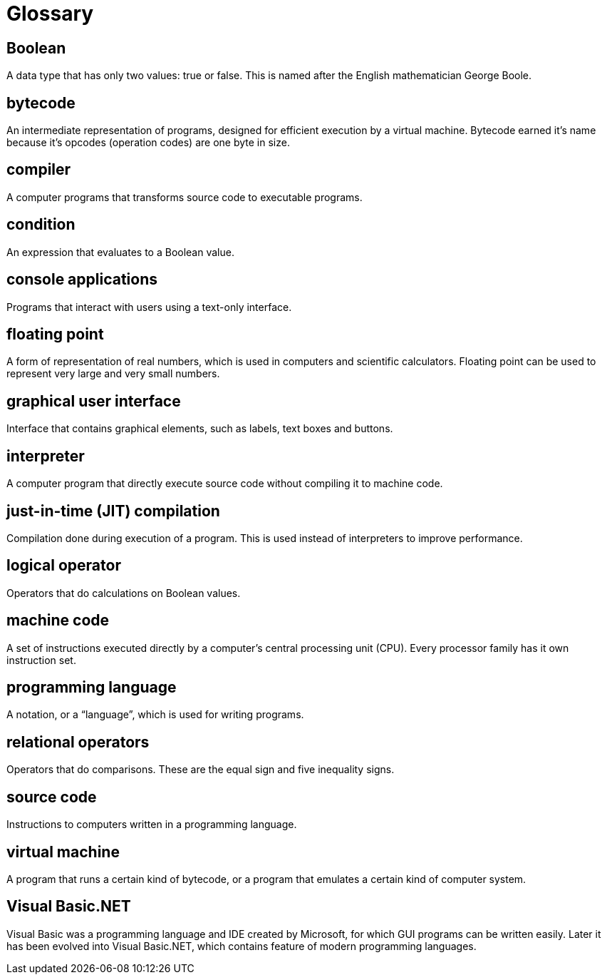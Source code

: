 = Glossary

== Boolean
A data type that has only two values: true or false. This is named after the English mathematician George Boole.

== bytecode
An intermediate representation of programs, designed for efficient execution by a virtual machine. Bytecode earned it's name because it's opcodes (operation codes) are one byte in size.

== compiler
A computer programs that transforms source code to executable programs.

== condition
An expression that evaluates to a Boolean value.

== console applications
Programs that interact with users using a text-only interface.

== floating point
A form of representation of real numbers, which is used in computers and scientific calculators. Floating point can be used to represent very large and very small numbers.

== graphical user interface
Interface that contains graphical elements, such as labels, text boxes and buttons.

== interpreter
A computer program that directly execute source code without compiling it to machine code.

== just-in-time (JIT) compilation
Compilation done during execution of a program. This is used instead of interpreters to improve performance.

== logical operator
Operators that do calculations on Boolean values.

== machine code
A set of instructions executed directly by a computer's central processing unit (CPU). Every processor family has it own instruction set.

== programming language
A notation, or a “language”, which is used for writing programs.

== relational operators
Operators that do comparisons. These are the equal sign and five inequality signs.

== source code
Instructions to computers written in a programming language.

== virtual machine
A program that runs a certain kind of bytecode, or a program that emulates a certain kind of computer system.

== Visual Basic.NET
Visual Basic was a programming language and IDE created by Microsoft, for which GUI programs can be written easily. Later it has been evolved into Visual Basic.NET, which contains feature of modern programming languages.
